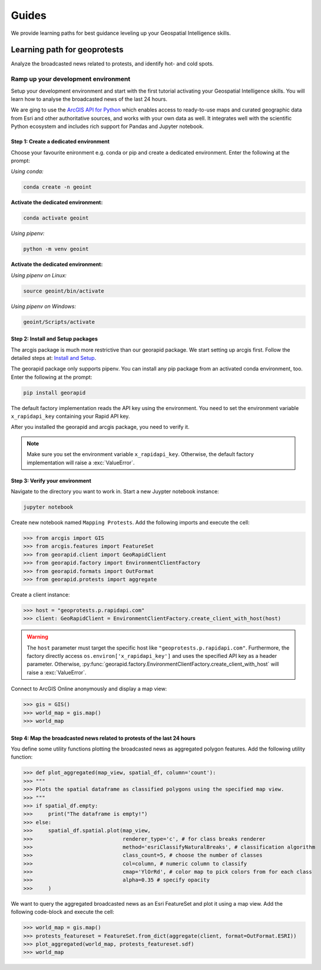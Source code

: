 Guides
======
We provide learning paths for best guidance leveling up your Geospatial Intelligence skills.

Learning path for geoprotests
-----------------------------
Analyze the broadcasted news related to protests, and identify hot- and cold spots.

Ramp up your development environment
^^^^^^^^^^^^^^^^^^^^^^^^^^^^^^^^^^^^
Setup your development environment and start with the first tutorial activating your Geospatial Intelligence skills.
You will learn how to analyse the broadcasted news of the last 24 hours.

We are ging to use the `ArcGIS API for Python <https://developers.arcgis.com/python>`__ which enables access to ready-to-use maps and curated geographic data from Esri and other authoritative sources, and works with your own data as well. 
It integrates well with the scientific Python ecosystem and includes rich support for Pandas and Jupyter notebook.

Step 1: Create a dedicated environment
""""""""""""""""""""""""""""""""""""""
Choose your favourite enironment e.g. conda or pip and create a dedicated environment.
Enter the following at the prompt:

*Using conda:*

.. code-block:: console

   conda create -n geoint

**Activate the dedicated environment:**

.. code-block:: console

   conda activate geoint

*Using pipenv:*

.. code-block:: console

   python -m venv geoint

**Activate the dedicated environment:**

*Using pipenv on Linux:*

.. code-block:: console

   source geoint/bin/activate

*Using pipenv on Windows:*

.. code-block:: console

   geoint/Scripts/activate

Step 2: Install and Setup packages
""""""""""""""""""""""""""""""""""
The arcgis package is much more restrictive than our georapid package.
We start setting up arcgis first.
Follow the detailed steps at: `Install and Setup <https://developers.arcgis.com/python/guide/install-and-set-up>`__.

The georapid package only supports pipenv.
You can install any pip package from an activated conda environment, too.
Enter the following at the prompt:

.. code-block:: console

   pip install georapid

The default factory implementation reads the API key using the environment.
You need to set the environment variable ``x_rapidapi_key`` containing your Rapid API key.

After you installed the georapid and arcgis package, you need to verify it.

.. note::
    Make sure you set the environment variable ``x_rapidapi_key``.
    Otherwise, the default factory implementation will raise a :exc:`ValueError`.

Step 3: Verify your environment
"""""""""""""""""""""""""""""""
Navigate to the directory you want to work in.
Start a new Juypter notebook instance:

.. code-block:: console

   jupyter notebook

Create new notebook named ``Mapping Protests``.
Add the following imports and execute the cell:

>>> from arcgis import GIS
>>> from arcgis.features import FeatureSet
>>> from georapid.client import GeoRapidClient
>>> from georapid.factory import EnvironmentClientFactory
>>> from georapid.formats import OutFormat
>>> from georapid.protests import aggregate

Create a client instance:

>>> host = "geoprotests.p.rapidapi.com"
>>> client: GeoRapidClient = EnvironmentClientFactory.create_client_with_host(host)

.. warning::
    The ``host`` parameter must target the specific host like ``"geoprotests.p.rapidapi.com"``.
    Furthermore, the factory directly access ``os.environ['x_rapidapi_key']`` and uses the specified API key as a header parameter.
    Otherwise, :py:func:`georapid.factory.EnvironmentClientFactory.create_client_with_host` will raise a :exc:`ValueError`.

Connect to ArcGIS Online anonymously and display a map view:

>>> gis = GIS()
>>> world_map = gis.map()
>>> world_map

Step 4: Map the broadcasted news related to protests of the last 24 hours
"""""""""""""""""""""""""""""""""""""""""""""""""""""""""""""""""""""""""
You define some utility functions plotting the broadcasted news as aggregated polygon features.
Add the following utility function:

>>> def plot_aggregated(map_view, spatial_df, column='count'):
>>> """
>>> Plots the spatial dataframe as classified polygons using the specified map view.
>>> """
>>> if spatial_df.empty:
>>>     print("The dataframe is empty!")
>>> else:
>>>     spatial_df.spatial.plot(map_view,
>>>                             renderer_type='c', # for class breaks renderer
>>>                             method='esriClassifyNaturalBreaks', # classification algorithm
>>>                             class_count=5, # choose the number of classes
>>>                             col=column, # numeric column to classify
>>>                             cmap='YlOrRd', # color map to pick colors from for each class
>>>                             alpha=0.35 # specify opacity
>>>     )

We want to query the aggregated broadcasted news as an Esri FeatureSet and plot it using a map view.
Add the following code-block and execute the cell:

>>> world_map = gis.map()
>>> protests_featureset = FeatureSet.from_dict(aggregate(client, format=OutFormat.ESRI))
>>> plot_aggregated(world_map, protests_featureset.sdf)
>>> world_map
